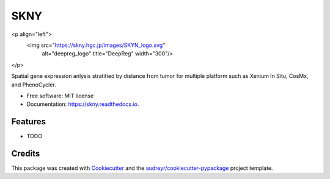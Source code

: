 ====
SKNY
====


.. image:: https://img.shields.io/pypi/v/skny.svg
        :target: https://pypi.python.org/pypi/skny

.. image:: https://img.shields.io/travis/shusakai/skny.svg
        :target: https://travis-ci.com/shusakai/skny

.. image:: https://readthedocs.org/projects/skny/badge/?version=latest
        :target: https://skny.readthedocs.io/en/latest/?version=latest
        :alt: Documentation Status


<p align="left">
  <img src="https://skny.hgc.jp/images/SKYN_logo.svg"
    alt="deepreg_logo" title="DeepReg" width="300"/>
</p>


Spatial gene expression anlysis stratified by distance from tumor for multiple platform such as Xenium In Situ, CosMx, and PhenoCycler.


* Free software: MIT license
* Documentation: https://skny.readthedocs.io.


Features
--------

* TODO

Credits
-------

This package was created with Cookiecutter_ and the `audreyr/cookiecutter-pypackage`_ project template.

.. _Cookiecutter: https://github.com/audreyr/cookiecutter
.. _`audreyr/cookiecutter-pypackage`: https://github.com/audreyr/cookiecutter-pypackage
